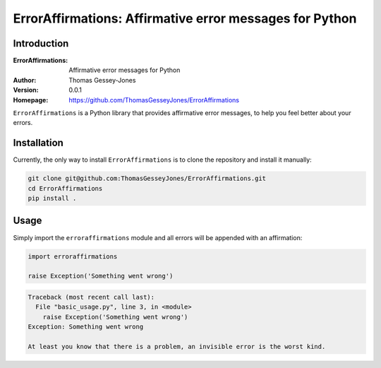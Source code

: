 ========================================================
ErrorAffirmations: Affirmative error messages for Python
========================================================

Introduction
------------

:ErrorAffirmations: Affirmative error messages for Python
:Author: Thomas Gessey-Jones
:Version: 0.0.1
:Homepage: https://github.com/ThomasGesseyJones/ErrorAffirmations

``ErrorAffirmations`` is a Python library that provides affirmative error messages, to help you feel better about your
errors.


Installation
------------

Currently, the only way to install ``ErrorAffirmations`` is to clone the repository and install it manually:

.. code:: bash

  git clone git@github.com:ThomasGesseyJones/ErrorAffirmations.git
  cd ErrorAffirmations
  pip install .

Usage
-----

Simply import the ``erroraffirmations`` module and all errors will be appended with an affirmation:

.. code:: python

  import erroraffirmations

  raise Exception('Something went wrong')

.. code:: 

    Traceback (most recent call last):
      File "basic_usage.py", line 3, in <module>
        raise Exception('Something went wrong')
    Exception: Something went wrong

    At least you know that there is a problem, an invisible error is the worst kind.

